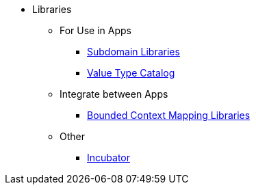 
:Notice: Licensed to the Apache Software Foundation (ASF) under one or more contributor license agreements. See the NOTICE file distributed with this work for additional information regarding copyright ownership. The ASF licenses this file to you under the Apache License, Version 2.0 (the "License"); you may not use this file except in compliance with the License. You may obtain a copy of the License at. http://www.apache.org/licenses/LICENSE-2.0 . Unless required by applicable law or agreed to in writing, software distributed under the License is distributed on an "AS IS" BASIS, WITHOUT WARRANTIES OR  CONDITIONS OF ANY KIND, either express or implied. See the License for the specific language governing permissions and limitations under the License.


* Libraries

** For Use in Apps
***  xref:subdomains:ROOT:about.adoc[Subdomain Libraries]
***  xref:valuetypes:ROOT:about.adoc[Value Type Catalog]

** Integrate between Apps
***  xref:mappings:ROOT:about.adoc[Bounded Context Mapping Libraries]

** Other
***  xref:incubator:ROOT:about.adoc[Incubator]
